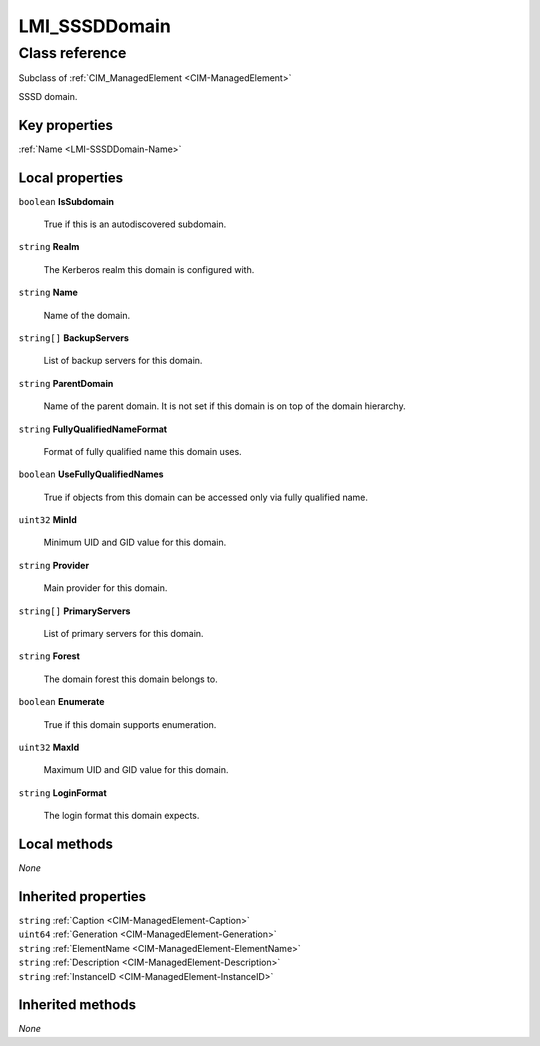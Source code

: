 .. _LMI-SSSDDomain:

LMI_SSSDDomain
--------------

Class reference
===============
Subclass of :ref:`CIM_ManagedElement <CIM-ManagedElement>`

SSSD domain.


Key properties
^^^^^^^^^^^^^^

| :ref:`Name <LMI-SSSDDomain-Name>`

Local properties
^^^^^^^^^^^^^^^^

.. _LMI-SSSDDomain-IsSubdomain:

``boolean`` **IsSubdomain**

    True if this is an autodiscovered subdomain.

    
.. _LMI-SSSDDomain-Realm:

``string`` **Realm**

    The Kerberos realm this domain is configured with.

    
.. _LMI-SSSDDomain-Name:

``string`` **Name**

    Name of the domain.

    
.. _LMI-SSSDDomain-BackupServers:

``string[]`` **BackupServers**

    List of backup servers for this domain.

    
.. _LMI-SSSDDomain-ParentDomain:

``string`` **ParentDomain**

    Name of the parent domain. It is not set if this domain is on top of the domain hierarchy.

    
.. _LMI-SSSDDomain-FullyQualifiedNameFormat:

``string`` **FullyQualifiedNameFormat**

    Format of fully qualified name this domain uses.

    
.. _LMI-SSSDDomain-UseFullyQualifiedNames:

``boolean`` **UseFullyQualifiedNames**

    True if objects from this domain can be accessed only via fully qualified name.

    
.. _LMI-SSSDDomain-MinId:

``uint32`` **MinId**

    Minimum UID and GID value for this domain.

    
.. _LMI-SSSDDomain-Provider:

``string`` **Provider**

    Main provider for this domain.

    
.. _LMI-SSSDDomain-PrimaryServers:

``string[]`` **PrimaryServers**

    List of primary servers for this domain.

    
.. _LMI-SSSDDomain-Forest:

``string`` **Forest**

    The domain forest this domain belongs to.

    
.. _LMI-SSSDDomain-Enumerate:

``boolean`` **Enumerate**

    True if this domain supports enumeration.

    
.. _LMI-SSSDDomain-MaxId:

``uint32`` **MaxId**

    Maximum UID and GID value for this domain.

    
.. _LMI-SSSDDomain-LoginFormat:

``string`` **LoginFormat**

    The login format this domain expects.

    

Local methods
^^^^^^^^^^^^^

*None*

Inherited properties
^^^^^^^^^^^^^^^^^^^^

| ``string`` :ref:`Caption <CIM-ManagedElement-Caption>`
| ``uint64`` :ref:`Generation <CIM-ManagedElement-Generation>`
| ``string`` :ref:`ElementName <CIM-ManagedElement-ElementName>`
| ``string`` :ref:`Description <CIM-ManagedElement-Description>`
| ``string`` :ref:`InstanceID <CIM-ManagedElement-InstanceID>`

Inherited methods
^^^^^^^^^^^^^^^^^

*None*

